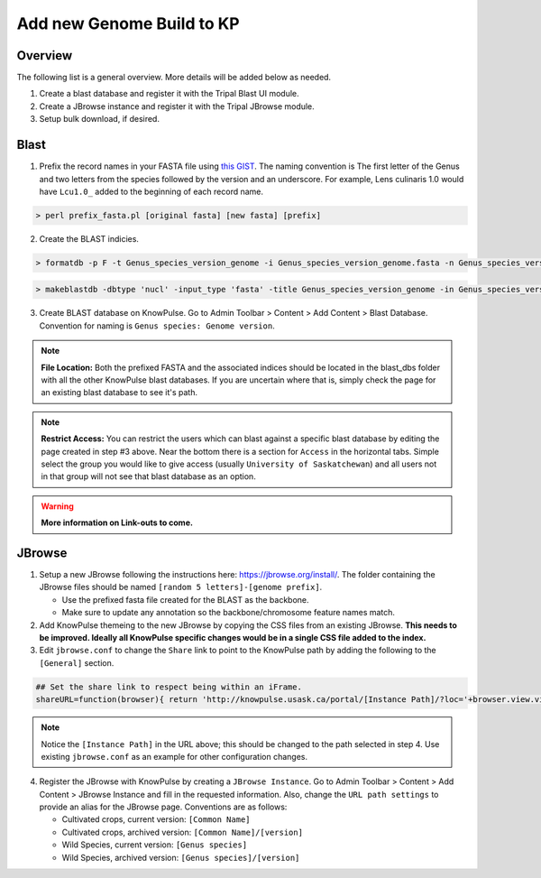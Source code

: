 
Add new Genome Build to KP
============================================

Overview
---------

The following list is a general overview. More details will be added below as needed.

1. Create a blast database and register it with the Tripal Blast UI module.
2. Create a JBrowse instance and register it with the Tripal JBrowse module.
3. Setup bulk download, if desired.

Blast
-----

1. Prefix the record names in your FASTA file using `this GIST <https://gist.github.com/laceysanderson/12b1de6784413cd69cbb064666063b08>`_. The naming convention is The first letter of the Genus and two letters from the species followed by the version and an underscore. For example, Lens culinaris 1.0 would have ``Lcu1.0_`` added to the beginning of each record name.

.. code-block:: bash

  > perl prefix_fasta.pl [original fasta] [new fasta] [prefix]

2. Create the BLAST indicies.

.. code-block:: bash

  > formatdb -p F -t Genus_species_version_genome -i Genus_species_version_genome.fasta -n Genus_species_version_genome -o T
 
.. code-block:: bash

  > makeblastdb -dbtype 'nucl' -input_type 'fasta' -title Genus_species_version_genome -in Genus_species_version_genome.fasta -parse_seqids -hash_index

3. Create BLAST database on KnowPulse. Go to Admin Toolbar > Content > Add Content > Blast Database. Convention for naming is ``Genus species: Genome version``.

.. note::

  **File Location:** Both the prefixed FASTA and the associated indices should be located in the blast_dbs folder with all the other KnowPulse blast databases. If you are uncertain where that is, simply check the page for an existing blast database to see it's path.

.. note:: 

  **Restrict Access:** You can restrict the users which can blast against a specific blast database by editing the page created in step #3 above. Near the bottom there is a section for ``Access`` in the horizontal tabs. Simple select the group you would like to give access (usually ``University of Saskatchewan``) and all users not in that group will not see that blast database as an option.
 
.. warning::

  **More information on Link-outs to come.**

JBrowse
-------

1. Setup a new JBrowse following the instructions here: https://jbrowse.org/install/. The folder containing the JBrowse files should be named ``[random 5 letters]-[genome prefix]``.

   - Use the prefixed fasta file created for the BLAST as the backbone.
   - Make sure to update any annotation so the backbone/chromosome feature names match.

2. Add KnowPulse themeing to the new JBrowse by copying the CSS files from an existing JBrowse. **This needs to be improved. Ideally all KnowPulse specific changes would be in a single CSS file added to the index.**
3. Edit ``jbrowse.conf`` to change the ``Share`` link to point to the KnowPulse path by adding the following to the ``[General]`` section.

.. code-block:: bash

  ## Set the share link to respect being within an iFrame.
  shareURL=function(browser){ return 'http://knowpulse.usask.ca/portal/[Instance Path]/?loc='+browser.view.visibleRegionLocString()+'&tracks='+(browser.view.visibleTrackNames().join(','));}

.. note::
  Notice the ``[Instance Path]`` in the URL above; this should be changed to the path selected in step 4. Use existing ``jbrowse.conf`` as an example for other configuration changes.

4. Register the JBrowse with KnowPulse by creating a ``JBrowse Instance``. Go to Admin Toolbar > Content > Add Content > JBrowse Instance and fill in the requested information. Also, change the ``URL path settings`` to provide an alias for the JBrowse page. Conventions are as follows:

   - Cultivated crops, current version: ``[Common Name]``
   - Cultivated crops, archived version: ``[Common Name]/[version]``
   - Wild Species, current version: ``[Genus species]``
   - Wild Species, archived version: ``[Genus species]/[version]``

